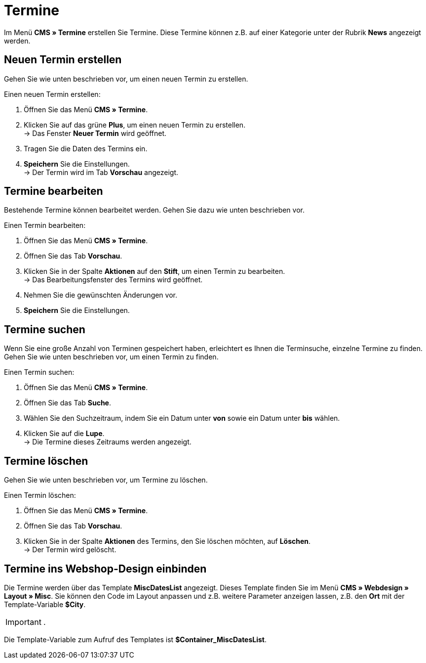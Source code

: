 = Termine
:lang: de
// include::{includedir}/_header.adoc[]
:position: 80

Im Menü *CMS » Termine* erstellen Sie Termine. Diese Termine können z.B. auf einer Kategorie unter der Rubrik *News* angezeigt werden.

== Neuen Termin erstellen

Gehen Sie wie unten beschrieben vor, um einen neuen Termin zu erstellen.

[.instruction]
Einen neuen Termin erstellen:

. Öffnen Sie das Menü *CMS » Termine*.
. Klicken Sie auf das grüne *Plus*, um einen neuen Termin zu erstellen. +
→ Das Fenster *Neuer Termin* wird geöffnet.
. Tragen Sie die Daten des Termins ein.
. *Speichern* Sie die Einstellungen. +
→ Der Termin wird im Tab *Vorschau* angezeigt.

== Termine bearbeiten

Bestehende Termine können bearbeitet werden. Gehen Sie dazu wie unten beschrieben vor.

[.instruction]
Einen Termin bearbeiten:

. Öffnen Sie das Menü *CMS » Termine*.
. Öffnen Sie das Tab *Vorschau*.
. Klicken Sie in der Spalte *Aktionen* auf den *Stift*, um einen Termin zu bearbeiten. +
→ Das Bearbeitungsfenster des Termins wird geöffnet.
. Nehmen Sie die gewünschten Änderungen vor.
. *Speichern* Sie die Einstellungen.

== Termine suchen

Wenn Sie eine große Anzahl von Terminen gespeichert haben, erleichtert es Ihnen die Terminsuche, einzelne Termine zu finden. Gehen Sie wie unten beschrieben vor, um einen Termin zu finden.

[.instruction]
Einen Termin suchen:

. Öffnen Sie das Menü *CMS » Termine*.
. Öffnen Sie das Tab *Suche*.
. Wählen Sie den Suchzeitraum, indem Sie ein Datum unter *von* sowie ein Datum unter *bis* wählen.
. Klicken Sie auf die *Lupe*. +
→ Die Termine dieses Zeitraums werden angezeigt.

== Termine löschen

Gehen Sie wie unten beschrieben vor, um Termine zu löschen.

[.instruction]
Einen Termin löschen:

. Öffnen Sie das Menü *CMS » Termine*.
. Öffnen Sie das Tab *Vorschau*.
. Klicken Sie in der Spalte *Aktionen* des Termins, den Sie löschen möchten, auf *Löschen*. +
→ Der Termin wird gelöscht.

== Termine ins Webshop-Design einbinden

Die Termine werden über das Template *MiscDatesList* angezeigt. Dieses Template finden Sie im Menü *CMS » Webdesign » Layout » Misc*. Sie können den Code im Layout anpassen und z.B. weitere Parameter anzeigen lassen, z.B. den *Ort* mit der Template-Variable *$City*.

[IMPORTANT]
.
====
Die Template-Variable zum Aufruf des Templates ist *$Container_MiscDatesList*.
====

